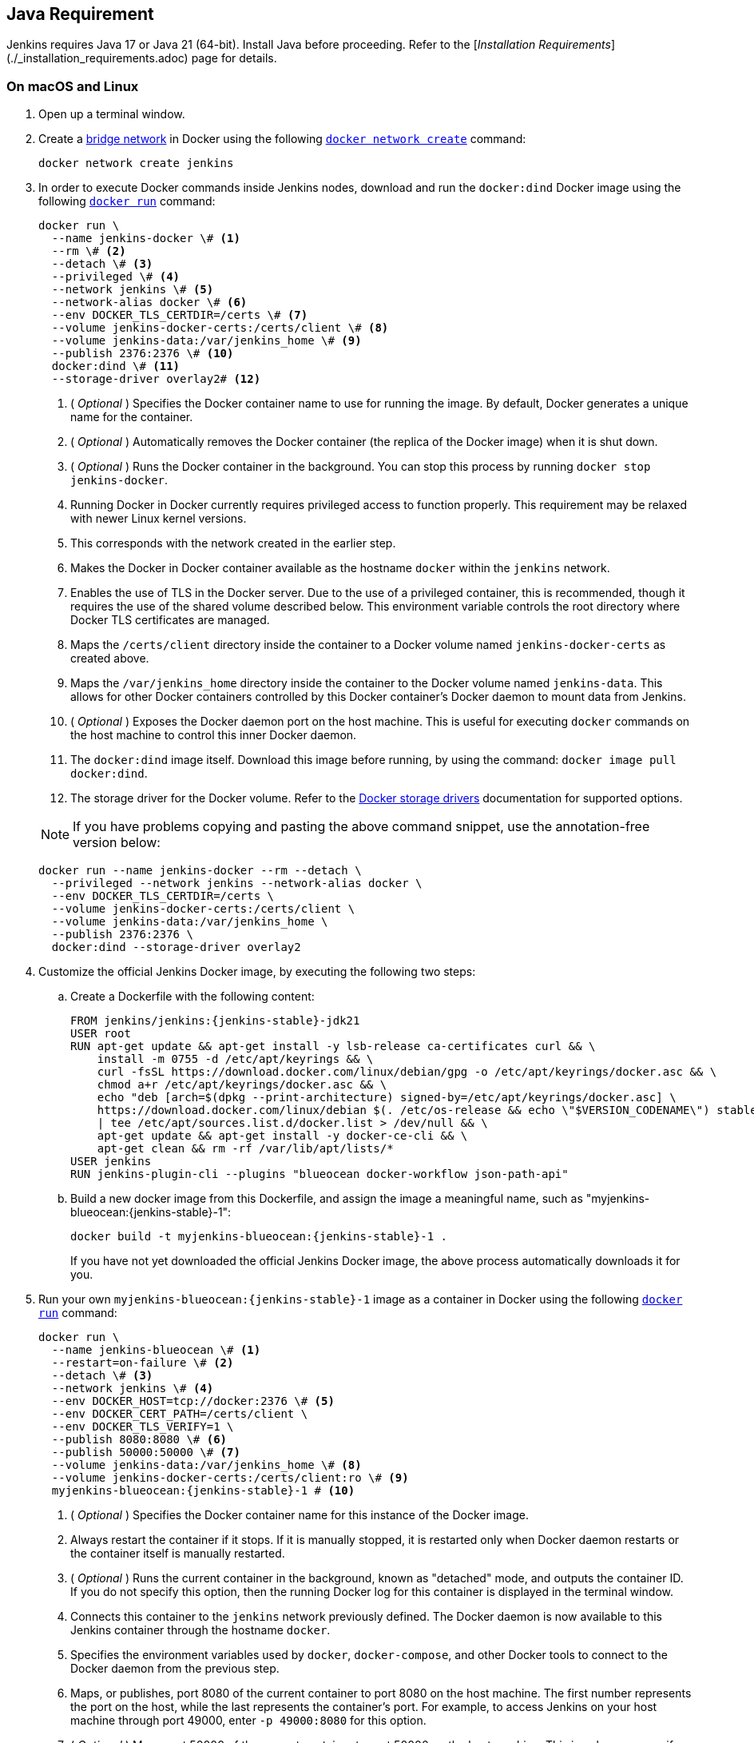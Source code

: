 ////
This file is only meant to be included as a snippet in other documents.
There is a version of this file for the general 'Installing Jenkins' page
(index.adoc) and another for tutorials (_run-jenkins-in-docker.adoc).
This file is for the index.adoc page used in the general 'Installing Jenkins' page.
If you update content on this page, please ensure the changes are reflected in
the sibling file _docker-for-tutorials.adoc (used in _run-jenkins-in-docker.adoc).
////

== Java Requirement

Jenkins requires Java 17 or Java 21 (64-bit).  
Install Java before proceeding.  
Refer to the [_Installation Requirements_](./_installation_requirements.adoc) page for details.


=== On macOS and Linux

. Open up a terminal window.
. Create a link:https://docs.docker.com/network/bridge/[bridge network] in Docker using the following link:https://docs.docker.com/engine/reference/commandline/network_create/[`docker network create`] command:
+
[source,bash]
----
docker network create jenkins
----
. In order to execute Docker commands inside Jenkins nodes, download and run the `docker:dind` Docker image using the following link:https://docs.docker.com/engine/reference/run/[`docker run`] command:
+
[source,bash]
----
docker run \
  --name jenkins-docker \# <1>
  --rm \# <2>
  --detach \# <3>
  --privileged \# <4>
  --network jenkins \# <5>
  --network-alias docker \# <6>
  --env DOCKER_TLS_CERTDIR=/certs \# <7>
  --volume jenkins-docker-certs:/certs/client \# <8>
  --volume jenkins-data:/var/jenkins_home \# <9>
  --publish 2376:2376 \# <10>
  docker:dind \# <11>
  --storage-driver overlay2# <12>
----
<1> ( _Optional_ ) Specifies the Docker container name to use for running the image.
By default, Docker generates a unique name for the container.
<2> ( _Optional_ ) Automatically removes the Docker container (the replica of the Docker image) when it is shut down.
<3> ( _Optional_ ) Runs the Docker container in the background.
You can stop this process by running `docker stop jenkins-docker`.
<4> Running Docker in Docker currently requires privileged access to function properly.
This requirement may be relaxed with newer Linux kernel versions.
// TODO: what versions of Linux?
<5> This corresponds with the network created in the earlier step.
<6> Makes the Docker in Docker container available as the hostname `docker` within the `jenkins` network.
<7> Enables the use of TLS in the Docker server.
Due to the use of a privileged container, this is recommended, though it requires the use of the shared volume described below.
This environment variable controls the root directory where Docker TLS certificates are managed.
<8> Maps the `/certs/client` directory inside the container to a Docker volume named `jenkins-docker-certs` as created above.
<9> Maps the `/var/jenkins_home` directory inside the container to the Docker volume named `jenkins-data`.
This allows for other Docker containers controlled by this Docker container's Docker daemon to mount data from Jenkins.
<10> ( _Optional_ ) Exposes the Docker daemon port on the host machine.
This is useful for executing `docker` commands on the host machine to control this inner Docker daemon.
<11> The `docker:dind` image itself.
Download this image before running, by using the command: `docker image pull docker:dind`.
<12> The storage driver for the Docker volume.
Refer to the link:https://docs.docker.com/storage/storagedriver/select-storage-driver[Docker storage drivers] documentation for supported options.

+
NOTE: If you have problems copying and pasting the above command snippet, use the annotation-free version below:
+
[source,bash]
----
docker run --name jenkins-docker --rm --detach \
  --privileged --network jenkins --network-alias docker \
  --env DOCKER_TLS_CERTDIR=/certs \
  --volume jenkins-docker-certs:/certs/client \
  --volume jenkins-data:/var/jenkins_home \
  --publish 2376:2376 \
  docker:dind --storage-driver overlay2
----
. Customize the official Jenkins Docker image, by executing the following two steps:
.. Create a Dockerfile with the following content:
+
[source,subs="attributes+"]
----
FROM jenkins/jenkins:{jenkins-stable}-jdk21
USER root
RUN apt-get update && apt-get install -y lsb-release ca-certificates curl && \
    install -m 0755 -d /etc/apt/keyrings && \
    curl -fsSL https://download.docker.com/linux/debian/gpg -o /etc/apt/keyrings/docker.asc && \
    chmod a+r /etc/apt/keyrings/docker.asc && \
    echo "deb [arch=$(dpkg --print-architecture) signed-by=/etc/apt/keyrings/docker.asc] \
    https://download.docker.com/linux/debian $(. /etc/os-release && echo \"$VERSION_CODENAME\") stable" \
    | tee /etc/apt/sources.list.d/docker.list > /dev/null && \
    apt-get update && apt-get install -y docker-ce-cli && \
    apt-get clean && rm -rf /var/lib/apt/lists/*
USER jenkins
RUN jenkins-plugin-cli --plugins "blueocean docker-workflow json-path-api"
----
.. Build a new docker image from this Dockerfile, and assign the image a meaningful name, such as "myjenkins-blueocean:{jenkins-stable}-1":
+
[source,bash,subs="attributes+"]
----
docker build -t myjenkins-blueocean:{jenkins-stable}-1 .
----
If you have not yet downloaded the official Jenkins Docker image, the above process automatically downloads it for you.

. Run your own `myjenkins-blueocean:{jenkins-stable}-1` image as a container in Docker using the following link:https://docs.docker.com/engine/reference/run/[`docker run`] command:
+
[source,bash,subs="attributes+"]
----
docker run \
  --name jenkins-blueocean \# <1>
  --restart=on-failure \# <2>
  --detach \# <3>
  --network jenkins \# <4>
  --env DOCKER_HOST=tcp://docker:2376 \# <5>
  --env DOCKER_CERT_PATH=/certs/client \
  --env DOCKER_TLS_VERIFY=1 \
  --publish 8080:8080 \# <6>
  --publish 50000:50000 \# <7>
  --volume jenkins-data:/var/jenkins_home \# <8>
  --volume jenkins-docker-certs:/certs/client:ro \# <9>
  myjenkins-blueocean:{jenkins-stable}-1 # <10>
----
<1> ( _Optional_ ) Specifies the Docker container name for this instance of the Docker image.
<2> Always restart the container if it stops.
If it is manually stopped, it is restarted only when Docker daemon restarts or the container itself is manually restarted.
<3> ( _Optional_ ) Runs the current container in the background, known as "detached" mode, and outputs the container ID.
If you do not specify this option, then the running Docker log for this container is displayed in the terminal window.
<4> Connects this container to the `jenkins` network previously defined.
The Docker daemon is now available to this Jenkins container through the hostname `docker`.
<5> Specifies the environment variables used by `docker`, `docker-compose`, and other Docker tools to connect to the Docker daemon from the previous step.
<6> Maps, or publishes, port 8080 of the current container to port 8080 on the host machine.
The first number represents the port on the host, while the last represents the container's port.
For example, to access Jenkins on your host machine through port 49000, enter `-p 49000:8080` for this option.
<7> ( _Optional_ ) Maps port 50000 of the current container to port 50000 on the host machine.
This is only necessary if you have set up one or more inbound Jenkins agents on other machines, which in turn interact with your `jenkins-blueocean` container, known as the Jenkins "controller".
Inbound Jenkins agents communicate with the Jenkins controller through TCP port 50000 by default.
You can change this port number on your Jenkins controller through the link:/doc/book/managing/security/[Security] page.
For example, if you update the *TCP port for inbound Jenkins agents* of your Jenkins controller to 51000, you need to re-run Jenkins via the `docker run ...` command.
Specify the "publish" option as follows: the first value is the port number on the machine hosting the Jenkins controller, and the last value matches the changed value on the Jenkins controller, for example,`--publish 52000:51000`.
Inbound Jenkins agents communicate with the Jenkins controller on that port (52000 in this example).
Note that link:/blog/2020/02/02/web-socket/[WebSocket agents] do not need this configuration.
<8> Maps the `/var/jenkins_home` directory in the container to the Docker link:https://docs.docker.com/engine/admin/volumes/volumes/[volume] with the name `jenkins-data`.
Instead of mapping the `/var/jenkins_home` directory to a Docker volume, you can also map this directory to one on your machine's local file system.
For example, specify the option `--volume $HOME/jenkins:/var/jenkins_home` to map the container's `/var/jenkins_home` directory to the `jenkins` subdirectory within the `$HOME` directory on your local machine -- typically `/Users/<your-username>/jenkins` or `/home/<your-username>/jenkins`.
NOTE: If you change the source volume or directory for this, the volume from the `docker:dind` container above needs to be updated to match this.
<9> Maps the `/certs/client` directory to the previously created `jenkins-docker-certs` volume.
The client TLS certificates required to connect to the Docker daemon are now available in the path specified by the `DOCKER_CERT_PATH` environment variable.
<10> The name of the Docker image, which you built in the previous step.

+
NOTE: If you have problems copying and pasting the command snippet, use the annotation-free version below:
+
[source,bash,subs="attributes+"]
----
docker run --name jenkins-blueocean --restart=on-failure --detach \
  --network jenkins --env DOCKER_HOST=tcp://docker:2376 \
  --env DOCKER_CERT_PATH=/certs/client --env DOCKER_TLS_VERIFY=1 \
  --publish 8080:8080 --publish 50000:50000 \
  --volume jenkins-data:/var/jenkins_home \
  --volume jenkins-docker-certs:/certs/client:ro \
  myjenkins-blueocean:{jenkins-stable}-1
----
. Proceed to the <<setup-wizard,Post-installation setup wizard>>.


=== On Windows

The Jenkins project provides a Linux container image, not a Windows container image.
Be sure that your Docker for Windows installation is configured to run `Linux Containers` rather than `Windows Containers`.
Refer to the Docker documentation for instructions to link:https://docs.docker.com/docker-for-windows/#switch-between-windows-and-linux-containers[switch to Linux containers].
Once configured to run `Linux Containers`, the steps are:

. Open up a command prompt window and similar to the <<on-macos-and-linux,macOS and Linux>> instructions above do the following:
. Create a bridge network in Docker
+
[source,bash]
----
docker network create jenkins
----
. Run a docker:dind Docker image
+
[source,bash]
----
docker run --name jenkins-docker --rm --detach ^
  --privileged --network jenkins --network-alias docker ^
  --env DOCKER_TLS_CERTDIR=/certs ^
  --volume jenkins-docker-certs:/certs/client ^
  --volume jenkins-data:/var/jenkins_home ^
  --publish 2376:2376 ^
  docker:dind
----
. Customize the official Jenkins Docker image, by executing the following two steps:
.. Create a Dockerfile with the following content:
+
[source,dockerfile,subs="attributes+"]
----
FROM jenkins/jenkins:{jenkins-stable}-jdk21
USER root
RUN apt-get update && apt-get install -y lsb-release
RUN curl -fsSLo /usr/share/keyrings/docker-archive-keyring.asc \
  https://download.docker.com/linux/debian/gpg
RUN echo "deb [arch=$(dpkg --print-architecture) \
  signed-by=/usr/share/keyrings/docker-archive-keyring.asc] \
  https://download.docker.com/linux/debian \
  $(lsb_release -cs) stable" > /etc/apt/sources.list.d/docker.list
RUN apt-get update && apt-get install -y docker-ce-cli
USER jenkins
RUN jenkins-plugin-cli --plugins "blueocean docker-workflow json-path-api"
----
.. Build a new docker image from this Dockerfile and assign the image a meaningful name, e.g. "myjenkins-blueocean:{jenkins-stable}-1":
+
[source,bash,subs="attributes+"]
----
docker build -t myjenkins-blueocean:{jenkins-stable}-1 .
----
If you have not yet downloaded the official Jenkins Docker image, the above process automatically downloads it for you.

. Run your own `myjenkins-blueocean:{jenkins-stable}-1` image as a container in Docker using the following link:https://docs.docker.com/engine/reference/run/[`docker run`] command:
+
[source,bash,subs="attributes+"]
----
docker run --name jenkins-blueocean --restart=on-failure --detach ^
  --network jenkins --env DOCKER_HOST=tcp://docker:2376 ^
  --env DOCKER_CERT_PATH=/certs/client --env DOCKER_TLS_VERIFY=1 ^
  --volume jenkins-data:/var/jenkins_home ^
  --volume jenkins-docker-certs:/certs/client:ro ^
  --publish 8080:8080 --publish 50000:50000 myjenkins-blueocean:{jenkins-stable}-1
----
. Proceed to the <<setup-wizard,Setup wizard>>.

[[accessing-the-jenkins-blue-ocean-docker-container]]
== Accessing the Docker container

If you want to access your Docker container through a terminal/command prompt using the link:https://docs.docker.com/engine/reference/commandline/exec/[`docker exec`] command, add an option like `--name jenkins-tutorial` to the `docker exec` command.
That will access the Jenkins Docker container named "jenkins-tutorial".

You can access your docker container (through a separate terminal/command prompt window) with a `docker exec` command such as:

`docker exec -it jenkins-blueocean bash`

[[accessing-the-jenkins-console-log-through-docker-logs]]
== Accessing the Docker logs

You may want to access the Jenkins console log, for instance, when <<unlocking-jenkins,Unlocking Jenkins>> as part of the <<setup-wizard,Post-installation setup wizard>>.

Access the Jenkins console log through the terminal/command prompt window from which you executed the `docker run ...` command.
Alternatively, you can also access the Jenkins console log through the link:https://docs.docker.com/engine/reference/commandline/logs/[Docker logs] of your container using the following command:

`docker logs <docker-container-name>`

Your `<docker-container-name>` can be obtained using the `docker ps` command.


== Accessing the Jenkins home directory

You can access the Jenkins home directory, to check the details of a Jenkins build in the `workspace` subdirectory, for example.

If you mapped the Jenkins home directory (`/var/jenkins_home`) to one on your machine's local file system, for example, in the `docker run ...` command <<downloading-and-running-jenkins-in-docker,above>>, access the directory contents through your machine's usual terminal/command prompt.

If you specified the `--volume jenkins-data:/var/jenkins_home` option in the `docker run ...` command, access the contents of the Jenkins home directory through your container's terminal/command prompt using the link:https://docs.docker.com/engine/reference/commandline/container_exec/[`docker container exec`] command:

`docker container exec -it <docker-container-name> bash`

As per <<accessing-the-jenkins-console-log-through-docker-logs,the previous section>>, get your `<docker-container-name>` using the link:https://docs.docker.com/engine/reference/commandline/container_ls/[`docker container ls`] command.
If you specified the `--name jenkins-blueocean` option in the `docker container run ...`  command above (refer to <<accessing-the-jenkins-blue-ocean-docker-container,Accessing the Jenkins/Blue Ocean Docker container>> if needed), use the `docker container exec` command:

`docker container exec -it jenkins-blueocean bash`

////
Might wish to add explaining the `docker run -t` option, which was covered in
the old installation instructions but not above.

Also mention that spinning up a container of the `jenkins/jenkins` Docker
image can be done so with all the same
https://github.com/jenkinsci/docker#usage[configuration options] available to
the other images published by the Jenkins project.

Explain colon syntax on Docker image references like
`jenkins/jenkins:latest'.
////
